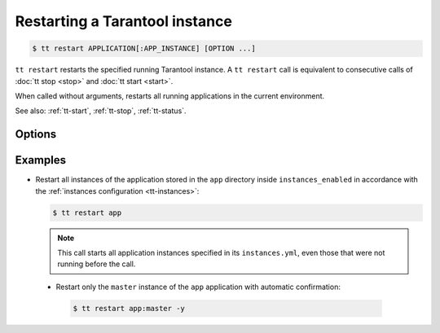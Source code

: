 .. _tt-restart:

Restarting a Tarantool instance
===============================

..  code-block:: console

    $ tt restart APPLICATION[:APP_INSTANCE] [OPTION ...]

``tt restart`` restarts the specified running Tarantool instance.
A ``tt restart`` call is equivalent to consecutive calls of
:doc:`tt stop <stop>` and :doc:`tt start <start>`.

When called without arguments, restarts all running applications in the current environment.

See also: :ref:`tt-start`, :ref:`tt-stop`, :ref:`tt-status`.


Options
-------

..  option:: -y, --yes

    Automatic "Yes" to confirmation prompt.

Examples
--------

*   Restart all instances of the application stored in the ``app`` directory inside
    ``instances_enabled`` in accordance with the :ref:`instances configuration <tt-instances>`:

    ..  code-block:: console

        $ tt restart app

    .. note::

        This call starts all application instances specified in its ``instances.yml``,
        even those that were not running before the call.

 *   Restart only the ``master`` instance of the ``app`` application  with automatic confirmation:

    ..  code-block:: console

        $ tt restart app:master -y



